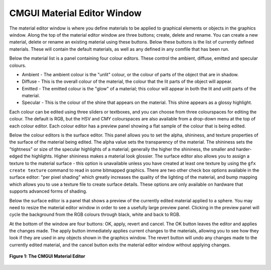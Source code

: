 .. _CMGUI-material-editor-window:

============================
CMGUI Material Editor Window
============================

The material editor window is where you define materials to be applied to graphical elements or objects in the graphics window.  Along the top of the material editor window are three buttons; create, delete and rename.  You can create a new material, delete or rename an existing material using these buttons.  Below these buttons is the list of currently defined materials.  These will contain the default materials, as well as any defined in any comfile that has been run.

Below the material list is a panel containing four colour editors.  These control the ambient, diffuse, emitted and specular colours.

* Ambient - The ambient colour is the "unlit" colour, or the colour of parts of the object that are in shadow.
* Diffuse - This is the overall colour of the material, the colour that the lit parts of the object will appear.
* Emitted - The emitted colour is the "glow" of a material; this colour will appear in both the lit and unlit parts of the material.
* Specular - This is the colour of the shine that appears on the material.  This shine appears as a glossy highlight.

Each colour can be edited using three sliders or textboxes, and you can choose from three colourspaces for editing the colour.  The default is RGB, but the HSV and CMY colourspaces are also available from a drop-down menu at the top of each colour editor.  Each colour editor has a preview panel showing a flat sample of the colour that is being edited.

Below the colour editors is the surface editor.  This panel allows you to set the alpha, shininess, and texture properties of the surface of the material being edited.  The alpha value sets the transparency of the material.  The shininess sets the "tightness" or size of the specular highlights of a material; generally the higher the shininess, the smaller and harder-edged the highlights.  Higher shininess makes a material look glossier.  The surface editor also allows you to assign a texture to the material surface - this option is unavailable unless you have created at least one texture by using the ``gfx create texture`` command to read in some bitmapped graphics.  There are two other check box options available in the surface editor: "per pixel shading" which greatly increases the quality of the lighting of the material, and bump mapping which allows you to use a texture file to create surface details. These options are only available on hardware that supports advanced forms of shading.

Below the surface editor is a panel that shows a preview of the currently edited material applied to a sphere.  You may need to resize the material editor window in order to see a usefully large preview panel.  Clicking in the preview panel will cycle the background from the RGB colours through black, white and back to RGB.

At the bottom of the window are four buttons: OK, apply, revert and cancel.  The OK button leaves the editor and applies the changes made.  The apply button immediately applies current changes to the materials, allowing you to see how they look if they are used in any objects shown in the graphics window.  The revert button will undo any changes made to the currently edited material, and the cancel button exits the material editor window without applying changes.


.. figure:: /Cmgui/images/materialEditorWindow.png
   :align: center

   **Figure 1: The CMGUI Material Editor**
